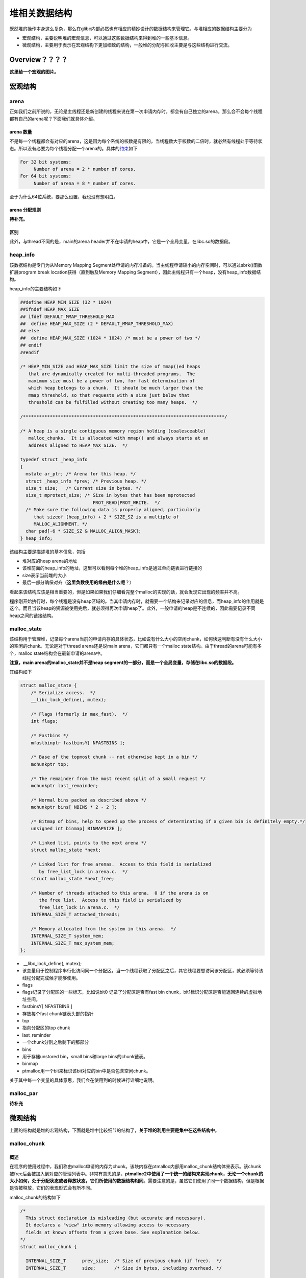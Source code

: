 堆相关数据结构
==============

既然堆的操作本身这么复杂，那么在glibc内部必然也有相应的精妙设计的数据结构来管理它。与堆相应的数据结构主要分为

-  宏观结构，主要说明堆的宏观信息，可以通过这些数据结构来得到堆的一些基本信息。
-  微观结构，主要用于表示在宏观结构下更加细致的结构，一般堆的分配与回收主要是与这些结构进行交流。

Overview？？？？
----------------

**这里给一个宏观的图片。**

宏观结构
--------

arena
~~~~~

正如我们之前所说的，无论是主线程还是新创建的线程来说在第一次申请内存时，都会有自己独立的arena，那么会不会每个线程都有自己的arena呢？下面我们就具体介绍。

arena 数量
^^^^^^^^^^

不是每一个线程都会有对应的arena，这是因为每个系统的核数是有限的，当线程数大于核数的二倍时，就必然有线程处于等待状态。所以没有必要为每个线程分配一个arena的。具体的\ `约束 <https://github.com/sploitfun/lsploits/blob/master/glibc/malloc/arena.c#L847>`__\ 如下

.. code:: text

    For 32 bit systems:
         Number of arena = 2 * number of cores.
    For 64 bit systems:
         Number of arena = 8 * number of cores.

至于为什么64位系统，要那么设置，我也没有想明白。

arena 分配规则
^^^^^^^^^^^^^^

**待补充。**

区别
^^^^

此外，与thread不同的是，main的arena header并不在申请的heap中，它是一个全局变量，在libc.so的数据段。

heap\_info
~~~~~~~~~~

该数据结构是专门为从Memory Mapping Segment处申请的内存准备的。当主线程申请较小的内存空间时，可以通过sbrk()函数扩展program break location获得（直到触及Memory Mapping
Segment），因此主线程只有一个heap，没有heap\_info数据结构。

heap\_info的主要结构如下

.. code:: cpp

    ##define HEAP_MIN_SIZE (32 * 1024)
    ##ifndef HEAP_MAX_SIZE
    ## ifdef DEFAULT_MMAP_THRESHOLD_MAX
    ##  define HEAP_MAX_SIZE (2 * DEFAULT_MMAP_THRESHOLD_MAX)
    ## else
    ##  define HEAP_MAX_SIZE (1024 * 1024) /* must be a power of two */
    ## endif
    ##endif

    /* HEAP_MIN_SIZE and HEAP_MAX_SIZE limit the size of mmap()ed heaps
       that are dynamically created for multi-threaded programs.  The
       maximum size must be a power of two, for fast determination of
       which heap belongs to a chunk.  It should be much larger than the
       mmap threshold, so that requests with a size just below that
       threshold can be fulfilled without creating too many heaps.  */

    /***************************************************************************/

    /* A heap is a single contiguous memory region holding (coalesceable)
       malloc_chunks.  It is allocated with mmap() and always starts at an
       address aligned to HEAP_MAX_SIZE.  */

    typedef struct _heap_info
    {
      mstate ar_ptr; /* Arena for this heap. */
      struct _heap_info *prev; /* Previous heap. */
      size_t size;   /* Current size in bytes. */
      size_t mprotect_size; /* Size in bytes that has been mprotected
                               PROT_READ|PROT_WRITE.  */
      /* Make sure the following data is properly aligned, particularly
         that sizeof (heap_info) + 2 * SIZE_SZ is a multiple of
         MALLOC_ALIGNMENT. */
      char pad[-6 * SIZE_SZ & MALLOC_ALIGN_MASK];
    } heap_info;

该结构主要是描述堆的基本信息，包括

-  堆对应的heap arena的地址
-  该堆前面的heap\_info的地址，这里可以看到每个堆的heap\_info是通过单向链表进行链接的
-  size表示当前堆的大小
-  最后一部分确保对齐（\ **这里负数使用的缘由是什么呢**\ ？）

看起来该结构应该是相当重要的，但是如果如果我们仔细看完整个malloc的实现的话，就会发现它出现的频率并不高。

程序刚开始执行时，每个线程是没有heap区域的。当其申请内存时，就需要一个结构来记录对应的信息，而heap\_info的作用就是这个。而且当该heap的资源被使用完后，就必须得再次申请heap了。此外，一般申请的heap是不连续的，因此需要记录不同heap之间的链接结构。

malloc\_state
~~~~~~~~~~~~~

该结构用于管理堆，记录每个arena当前的申请内存的具体状态，比如说有什么大小的空闲chunk，如何快速判断有没有什么大小的空闲的chunk。无论是对于thread arena还是说main arena，它们都只有一个malloc
state结构。由于thread的arena可能有多个，malloc state结构会在最新申请的arena中。

**注意，main arena的malloc\_state并不是heap segment的一部分，而是一个全局变量，存储在libc.so的数据段。**

其结构如下

.. code:: cpp

    struct malloc_state {
        /* Serialize access.  */
        __libc_lock_define(, mutex);

        /* Flags (formerly in max_fast).  */
        int flags;

        /* Fastbins */
        mfastbinptr fastbinsY[ NFASTBINS ];

        /* Base of the topmost chunk -- not otherwise kept in a bin */
        mchunkptr top;

        /* The remainder from the most recent split of a small request */
        mchunkptr last_remainder;

        /* Normal bins packed as described above */
        mchunkptr bins[ NBINS * 2 - 2 ];

        /* Bitmap of bins, help to speed up the process of determinating if a given bin is definitely empty.*/
        unsigned int binmap[ BINMAPSIZE ];

        /* Linked list, points to the next arena */
        struct malloc_state *next;

        /* Linked list for free arenas.  Access to this field is serialized
           by free_list_lock in arena.c.  */
        struct malloc_state *next_free;

        /* Number of threads attached to this arena.  0 if the arena is on
           the free list.  Access to this field is serialized by
           free_list_lock in arena.c.  */
        INTERNAL_SIZE_T attached_threads;

        /* Memory allocated from the system in this arena.  */
        INTERNAL_SIZE_T system_mem;
        INTERNAL_SIZE_T max_system_mem;
    };

-  ​ \_\_libc\_lock\_define(, mutex);
-  该变量用于控制程序串行化访问同一个分配区，当一个线程获取了分配区之后，其它线程要想访问该分配区，就必须等待该线程分配完成候才能够使用。
-  flags
-  flags记录了分配区的一些标志，比如说bit0 记录了分配区是否有fast bin chunk，bit1标识分配区是否能返回连续的虚拟地址空间。
-  fastbinsY[ NFASTBINS ]
-  存放每个fast chunk链表头部的指针
-  top
-  指向分配区的top chunk
-  last\_reminder
-  一个chunk分割之后剩下的那部分
-  bins
-  用于存储unstored bin，small bins和large bins的chunk链表。
-  binmap
-  ptmalloc用一个bit来标识该bit对应的bin中是否包含空闲chunk。

关于其中每一个变量的具体意思，我们会在使用到的时候进行详细地说明。

malloc\_par
~~~~~~~~~~~

**待补充**

微观结构
--------

上面的结构就是堆的宏观结构，下面就是堆中比较细节的结构了，\ **关于堆的利用主要是集中在这些结构中**\ 。

malloc\_chunk
~~~~~~~~~~~~~

概述
^^^^

在程序的使用过程中，我们称由malloc申请的内存为chunk。该块内存在ptmalloc内部用malloc\_chunk结构体来表示。该chunk被free后会被加入到对应的管理列表中。非常有意思的是，\ **ptmalloc2中使用了一个统一的结构来实现chunk，无论一个chunk的大小如何，处于分配状态或者释放状态，它们所使用的数据结构相同**\ 。需要注意的是，虽然它们使用了同一个数据结构，但是根据是否被释放，它们的表现形式会有所不同。

malloc\_chunk的结构如下

.. code:: cpp

    /*
      This struct declaration is misleading (but accurate and necessary).
      It declares a "view" into memory allowing access to necessary
      fields at known offsets from a given base. See explanation below.
    */
    struct malloc_chunk {

      INTERNAL_SIZE_T      prev_size;  /* Size of previous chunk (if free).  */
      INTERNAL_SIZE_T      size;       /* Size in bytes, including overhead. */

      struct malloc_chunk* fd;         /* double links -- used only if free. */
      struct malloc_chunk* bk;

      /* Only used for large blocks: pointer to next larger size.  */
      struct malloc_chunk* fd_nextsize; /* double links -- used only if free. */
      struct malloc_chunk* bk_nextsize;
    };

具体的，每个字段的解释如下

-  **prev\_size**,
   如果该chunk的\ **物理相邻（即两个指针的地址的差值为chunk大小）的前一chunk**\ 是空闲的话，那该字段记录的是前一个chunk的大小(包括chunk头)。否则，该字段可以用来存储上一个chunk的数据。这里的前一chunk指的是较低地址的chunk。
-  **size** ，该chunk的大小，大小必须是8（32位）的整数倍。如果申请的大小不是8的整数倍，会被转换满足大小的最小的8的倍数。该字段的最低的三个比特位从高到低分别表示
-  NON\_MAIN\_ARENA 记录当前chunk是否不属于主线程，1表示不属于，0表示属于。
-  IS\_MAPPED 记录当前chunk是否是由mmap分配的。
-  PREV\_INUSE
   记录前一个chunk块是否被分配。一般来说，堆中第一个被分配的内存块的size字段的P位都会被设置为1，以便于防止访问前面的非法内存。而且，当一个chunk的size的P位为0时，我们能通过prev\_size字段来获取上一个chunk的地址。这也方便进行空闲chunk之间的合并。
-  **fd,bk**\ 。 chunk处于分配状态时，从fd字段开始是用户的数据，否则chunk空闲时，其字段的含义如下
-  fd指向下一个（非物理相邻）空闲的chunk
-  bk指向上一个（非物理相邻）空闲的chunk
-  通过fd和bk可以将空闲的chunk块加入到空闲的chunk块链表进行统一管理
-  **fd\_nextsize, bk\_nextsize**\ ，也是只有chunk空闲的时候才使用，不过其用于较大的chunk（large chunk）。
-  fd\_nextsize指向前一个与当前chunk大小不同的第一个空闲块，不包含bin的头指针（可暂不考虑）。
-  bk\_nextsize指向后一个与当前chunk大小不同的第一个空闲块，不包含bin的头指针（可暂不考虑）。
-  **这样做可以避免在寻找合适chunk时挨个遍历。**

一个已经分配的chunk的样子如下。\ **我们称前两个字段称为chunk header，后面的部分称为user data。每次malloc申请得到的内存指针，其实指向user data的起始处。**

当一个chunk处于使用状态时，它的下一个chunk的prev\_size域无效，所以下一个chunk的该部分也可以被当前chunk使用。\ **这就是chunk中的空间复用。**

.. code:: cpp

    chunk-> +-+-+-+-+-+-+-+-+-+-+-+-+-+-+-+-+-+-+-+-+-+-+-+-+-+-+-+-+-+-+-+-+
            |             Size of previous chunk, if unallocated (P clear)  |
            +-+-+-+-+-+-+-+-+-+-+-+-+-+-+-+-+-+-+-+-+-+-+-+-+-+-+-+-+-+-+-+-+
            |             Size of chunk, in bytes                     |A|M|P|
      mem-> +-+-+-+-+-+-+-+-+-+-+-+-+-+-+-+-+-+-+-+-+-+-+-+-+-+-+-+-+-+-+-+-+
            |             User data starts here...                          .
            .                                                               .
            .             (malloc_usable_size() bytes)                      .
    next    .                                                               |
    chunk-> +-+-+-+-+-+-+-+-+-+-+-+-+-+-+-+-+-+-+-+-+-+-+-+-+-+-+-+-+-+-+-+-+
            |             (size of chunk, but used for application data)    |
            +-+-+-+-+-+-+-+-+-+-+-+-+-+-+-+-+-+-+-+-+-+-+-+-+-+-+-+-+-+-+-+-+
            |             Size of next chunk, in bytes                |A|0|1|
            +-+-+-+-+-+-+-+-+-+-+-+-+-+-+-+-+-+-+-+-+-+-+-+-+-+-+-+-+-+-+-+-+

被释放的chunk一般被记录在链表中（可能是循环链表，也可能是单向链表）。具体结构如下

.. code:: cpp

    chunk-> +-+-+-+-+-+-+-+-+-+-+-+-+-+-+-+-+-+-+-+-+-+-+-+-+-+-+-+-+-+-+-+-+
            |             Size of previous chunk, if unallocated (P clear)  |
            +-+-+-+-+-+-+-+-+-+-+-+-+-+-+-+-+-+-+-+-+-+-+-+-+-+-+-+-+-+-+-+-+
    `head:' |             Size of chunk, in bytes                     |A|0|P|
      mem-> +-+-+-+-+-+-+-+-+-+-+-+-+-+-+-+-+-+-+-+-+-+-+-+-+-+-+-+-+-+-+-+-+
            |             Forward pointer to next chunk in list             |
            +-+-+-+-+-+-+-+-+-+-+-+-+-+-+-+-+-+-+-+-+-+-+-+-+-+-+-+-+-+-+-+-+
            |             Back pointer to previous chunk in list            |
            +-+-+-+-+-+-+-+-+-+-+-+-+-+-+-+-+-+-+-+-+-+-+-+-+-+-+-+-+-+-+-+-+
            |             Unused space (may be 0 bytes long)                .
            .                                                               .
     next   .                                                               |
    chunk-> +-+-+-+-+-+-+-+-+-+-+-+-+-+-+-+-+-+-+-+-+-+-+-+-+-+-+-+-+-+-+-+-+
    `foot:' |             Size of chunk, in bytes                           |
            +-+-+-+-+-+-+-+-+-+-+-+-+-+-+-+-+-+-+-+-+-+-+-+-+-+-+-+-+-+-+-+-+
            |             Size of next chunk, in bytes                |A|0|0|
            +-+-+-+-+-+-+-+-+-+-+-+-+-+-+-+-+-+-+-+-+-+-+-+-+-+-+-+-+-+-+-+-+

我们可以发现，如果一个chunk处于free状态，其实是可能有两个位置记录其相应的大小的，一个是本身的记录，一个是其后一个chunk会记录。而一般来说相邻的两个空闲chunk会被合并为一个chunk，这也恰好加速了两个物理相邻的空闲chunk块的合并速度。

**一些关于堆的约束，后面详细考虑**

.. code:: cpp

    /*
        The three exceptions to all this are:
         1. The special chunk `top' doesn't bother using the
        trailing size field since there is no next contiguous chunk
        that would have to index off it. After initialization, `top'
        is forced to always exist.  If it would become less than
        MINSIZE bytes long, it is replenished.
         2. Chunks allocated via mmap, which have the second-lowest-order
        bit M (IS_MMAPPED) set in their size fields.  Because they are
        allocated one-by-one, each must contain its own trailing size
        field.  If the M bit is set, the other bits are ignored
        (because mmapped chunks are neither in an arena, nor adjacent
        to a freed chunk).  The M bit is also used for chunks which
        originally came from a dumped heap via malloc_set_state in
        hooks.c.
         3. Chunks in fastbins are treated as allocated chunks from the
        point of view of the chunk allocator.  They are consolidated
        with their neighbors only in bulk, in malloc_consolidate.
    */

chunk相关宏
^^^^^^^^^^^

这里主要介绍关于chunk的大小、对齐检查以及一些转换的宏代码。

**chunk与mem指针头部的转换**

.. code:: cpp

    /* conversion from malloc headers to user pointers, and back */

    ##define chunk2mem(p) ((void *) ((char *) (p) + 2 * SIZE_SZ))
    ##define mem2chunk(mem) ((mchunkptr)((char *) (mem) -2 * SIZE_SZ))

**最小可能的chunk**

.. code:: cpp

    /* The smallest possible chunk */
    ##define MIN_CHUNK_SIZE (offsetof(struct malloc_chunk, fd_nextsize))

这里，offsetof函数计算出fd\_nextsize在malloc\_chunk中的偏移，这说明，最小的chunk至少要包含到bk指针。

**最小申请的堆内存大小**

.. code:: cpp

    /* The smallest size we can malloc is an aligned minimal chunk */

    ##define MINSIZE                                                                \
        (unsigned long) (((MIN_CHUNK_SIZE + MALLOC_ALIGN_MASK) &                   \
                          ~MALLOC_ALIGN_MASK))

**检查分配给用户的内存与本身的chunk是否对齐**

.. code:: cpp

    /* Check if m has acceptable alignment */

    ##define aligned_OK(m) (((unsigned long) (m) & MALLOC_ALIGN_MASK) == 0)

    ##define misaligned_chunk(p)                                                    \
        ((uintptr_t)(MALLOC_ALIGNMENT == 2 * SIZE_SZ ? (p) : chunk2mem(p)) &       \
         MALLOC_ALIGN_MASK)

**请求字节数判断**

.. code:: cpp

    /*
       Check if a request is so large that it would wrap around zero when
       padded and aligned. To simplify some other code, the bound is made
       low enough so that adding MINSIZE will also not wrap around zero.
     */

    ##define REQUEST_OUT_OF_RANGE(req)                                              \
        ((unsigned long) (req) >= (unsigned long) (INTERNAL_SIZE_T)(-2 * MINSIZE))

**将用户请求内存大小转为实际分配大小**

.. code:: cpp

    /* pad request bytes into a usable size -- internal version */
    //MALLOC_ALIGN_MASK = 2 * SIZE_SZ -1
    ##define request2size(req)                                                      \
        (((req) + SIZE_SZ + MALLOC_ALIGN_MASK < MINSIZE)                           \
             ? MINSIZE                                                             \
             : ((req) + SIZE_SZ + MALLOC_ALIGN_MASK) & ~MALLOC_ALIGN_MASK)

    /*  Same, except also perform argument check */

    ##define checked_request2size(req, sz)                                          \
        if (REQUEST_OUT_OF_RANGE(req)) {                                           \
            __set_errno(ENOMEM);                                                   \
            return 0;                                                              \
        }                                                                          \
        (sz) = request2size(req);

当一个chunk处于已分配状态时，它的物理相邻的下一个chunk的prev\_size字段必然是无效的，故而这个字段就可以被当前这个chunk使用。这就是ptmalloc中chunk之间的复用。因此，实际要被分配的内存的大小应该为先添加上存储本chunk的大小字段的字节大小，然后再按照MALLOC的规定进行对齐，这里之所以不需要再加上prev\_size字段所占据的大小，就是可以复用下一个chunk的这一字段作为当前chunk的数据段。除此之外，我们必须得确保chunk实际所能利用的大小至少可以存储prev\_size，size，fd，bk这四个字段，所以我们会将其与MINSIZE进行比较。如果调整后不满足最低要求，那么我们就需要直接分配MINSIZE字节，否则，我们就可以按照之前的计算公式来进行计算。

**标记位相关**

.. code:: cpp

    /* size field is or'ed with PREV_INUSE when previous adjacent chunk in use */
    ##define PREV_INUSE 0x1

    /* extract inuse bit of previous chunk */
    ##define prev_inuse(p) ((p)->mchunk_size & PREV_INUSE)

    /* size field is or'ed with IS_MMAPPED if the chunk was obtained with mmap() */
    ##define IS_MMAPPED 0x2

    /* check for mmap()'ed chunk */
    ##define chunk_is_mmapped(p) ((p)->mchunk_size & IS_MMAPPED)

    /* size field is or'ed with NON_MAIN_ARENA if the chunk was obtained
       from a non-main arena.  This is only set immediately before handing
       the chunk to the user, if necessary.  */
    ##define NON_MAIN_ARENA 0x4

    /* Check for chunk from main arena.  */
    ##define chunk_main_arena(p) (((p)->mchunk_size & NON_MAIN_ARENA) == 0)

    /* Mark a chunk as not being on the main arena.  */
    ##define set_non_main_arena(p) ((p)->mchunk_size |= NON_MAIN_ARENA)

    /*
       Bits to mask off when extracting size
       Note: IS_MMAPPED is intentionally not masked off from size field in
       macros for which mmapped chunks should never be seen. This should
       cause helpful core dumps to occur if it is tried by accident by
       people extending or adapting this malloc.
     */
    ##define SIZE_BITS (PREV_INUSE | IS_MMAPPED | NON_MAIN_ARENA)

**获取chunk size**

.. code:: cpp

    /* Get size, ignoring use bits */
    ##define chunksize(p) (chunksize_nomask(p) & ~(SIZE_BITS))

    /* Like chunksize, but do not mask SIZE_BITS.  */
    ##define chunksize_nomask(p) ((p)->mchunk_size)

**获取下一个物理相邻的chunk**

.. code:: cpp

    /* Ptr to next physical malloc_chunk. */
    ##define next_chunk(p) ((mchunkptr)(((char *) (p)) + chunksize(p)))

**获取前一个chunk的信息**

.. code:: cpp

    /* Size of the chunk below P.  Only valid if prev_inuse (P).  */
    ##define prev_size(p) ((p)->mchunk_prev_size)

    /* Set the size of the chunk below P.  Only valid if prev_inuse (P).  */
    ##define set_prev_size(p, sz) ((p)->mchunk_prev_size = (sz))

    /* Ptr to previous physical malloc_chunk.  Only valid if prev_inuse (P).  */
    ##define prev_chunk(p) ((mchunkptr)(((char *) (p)) - prev_size(p)))

**当前chunk使用状态相关操作**

.. code:: cpp

    /* extract p's inuse bit */
    ##define inuse(p)                                                               \
        ((((mchunkptr)(((char *) (p)) + chunksize(p)))->mchunk_size) & PREV_INUSE)

    /* set/clear chunk as being inuse without otherwise disturbing */
    ##define set_inuse(p)                                                           \
        ((mchunkptr)(((char *) (p)) + chunksize(p)))->mchunk_size |= PREV_INUSE

    ##define clear_inuse(p)                                                         \
        ((mchunkptr)(((char *) (p)) + chunksize(p)))->mchunk_size &= ~(PREV_INUSE)

**设置chunk的size字段**

.. code:: cpp

    /* Set size at head, without disturbing its use bit */
    // SIZE_BITS = 7
    ##define set_head_size(p, s)                                                    \
        ((p)->mchunk_size = (((p)->mchunk_size & SIZE_BITS) | (s)))

    /* Set size/use field */
    ##define set_head(p, s) ((p)->mchunk_size = (s))

    /* Set size at footer (only when chunk is not in use) */
    ##define set_foot(p, s)                                                         \
        (((mchunkptr)((char *) (p) + (s)))->mchunk_prev_size = (s))

**获取指定偏移的chunk**

.. code:: cpp

    /* Treat space at ptr + offset as a chunk */
    ##define chunk_at_offset(p, s) ((mchunkptr)(((char *) (p)) + (s)))

**指定偏移处chunk使用状态相关操作**

.. code:: cpp

    /* check/set/clear inuse bits in known places */
    ##define inuse_bit_at_offset(p, s)                                              \
        (((mchunkptr)(((char *) (p)) + (s)))->mchunk_size & PREV_INUSE)

    ##define set_inuse_bit_at_offset(p, s)                                          \
        (((mchunkptr)(((char *) (p)) + (s)))->mchunk_size |= PREV_INUSE)

    ##define clear_inuse_bit_at_offset(p, s)                                        \
        (((mchunkptr)(((char *) (p)) + (s)))->mchunk_size &= ~(PREV_INUSE))

bin
~~~

概述
^^^^

我们曾经说到过，用户释放掉的chunk不会马上归还给系统，ptmalloc会统一管理heap和mmap映射区域中的空闲的chunk。当用户再一次请求分配内存时，ptmalloc分配器会试图在空闲的chunk中挑选一块合适的给用户。这样可以避免频繁的系统调用，降低内存分配的开销。

在具体的实现中，对于空闲的chunk，ptmalloc采用分箱式方法进行管理。首先，它会根据空闲的chunk的大小以及使用状态将chunk进行初步分为4类：fast bins，small bins，large bins，unsorted
bins。每类中仍然有更加细化的划分，相似大小的chunk会用双向链表链接起来。也就是说，在每类bin的内部仍然会有多个互不相关的链表来保存不同大小的chunk。

对于small bins，large bins，unsorted bins来说，Ptmalloc将它们维护在同一个数组中。这些bin对应的数据结构在malloc\_state中，如下

.. code:: cpp

    ##define NBINS 128
    /* Normal bins packed as described above */
    mchunkptr bins[ NBINS * 2 - 2 ];

虽然每个bin的表头使用mchunkptr这个数据结构，但是这只是为了方便我们将每个bin转化为malloc\_chunk指针。我们在使用时会将这个指针当做一个chunk的fd或bk指针来操作，以便于将处于空闲的堆块链接在一起。这样可以节省空间，并提高可用性。那到底是怎么节省的呢？这里我们以32位系统为例

+-----------+-----------------------------+-----------------------+-----------------------------+-----------------------+
| 含义      | bin1的fd/bin2的prev\_size   | bin1的bk/bin2的size   | bin2的fd/bin3的prev\_size   | bin2的bk/bin3的size   |
+===========+=============================+=======================+=============================+=======================+
| bin下标   | 0                           | 1                     | 2                           | 3                     |
+-----------+-----------------------------+-----------------------+-----------------------------+-----------------------+

可以看出除了第一个bin（unsorted bin）外，后面的每个bin会共享前面的bin的字段，将其视为malloc
chunk部分的prev\_size和size。这里也说明了一个问题，\ **bin的下标和我们所说的第几个bin并不是一致的**\ 。\ **这里也说明bin表头的chunk的prev\_size与size字段不能随便修改，因为这两个字段是被其它bin所利用的。**

相应的宏如下

.. code:: cpp

    typedef struct malloc_chunk *mbinptr;

    /* addressing -- note that bin_at(0) does not exist */
    ##define bin_at(m, i)                                                           \
        (mbinptr)(((char *) &((m)->bins[ ((i) -1) * 2 ])) -                        \
                  offsetof(struct malloc_chunk, fd))

    /* analog of ++bin */
    //获取下一个bin的地址
    ##define next_bin(b) ((mbinptr)((char *) (b) + (sizeof(mchunkptr) << 1)))

    /* Reminders about list directionality within bins */
    //这两个宏可以用来遍历bin
    //获取bin的位于链表头的chunk
    ##define first(b) ((b)->fd)
    //获取bin的位于链表尾的chunk
    ##define last(b) ((b)->bk)

**这里给出一个更加详细的图。?????**

数组中的bin依次介绍如下

1. 第一个为unsorted bin，字如其面，这里面的chunk没有进行排序，存储的chunk比较杂。
2. 索引从2到64的bin称为small bins，同一个small bin中的chunk的大小相同。两个相邻索引的small bin中的chunk大小相差的字节数为\ **2个机器字长**\ ，即32位相差8字节，64位相差16字节。
3. small bins后面的bin被称作large bins。large bins中的每一个bin都包含一定范围内的chunk，其中的chunk按大小序排列。相同大小的chunk同样按照最近使用顺序排列。

从small bin开始，每个bin的所存储的chunk的大小会不断增加。

此外，上述这些bin的排布都会遵循一个原则：\ **任意两个物理相邻的空闲chunk不能在一起**\ 。

需要注意的是，并不是所有的chunk被释放后就立即被放到bin中。ptmalloc为了提高分配的速度，会把一些小的的chunk\ **先**\ 放到fast
bins的容器内。\ **而且，fastbin中容器中的chunk的使用标记总是被置位的，所以不满足上面的那个原则。**

fast bin
^^^^^^^^

对于大多数程序来说，经常会申请以及释放一些比较小的内存块。而且，这个频率相对来说比较高。如果我们在将一些较小的chunk释放之后发现存在与之相邻的空闲的chunk并将它们进行合并，当我们下一次再次申请相应大小的chunk时，就需要对chunk进行分割，这样就大大降低了堆的利用效率。\ **因为我们把大部分时间花在了合并与分割以及中间检查的过程中。**\ 因此，ptmalloc中专门设计了fast
bin，对应的变量就是 malloc state 中的 fastbinsY ，对应的数据结构如下

.. code:: cpp

    /*
       Fastbins

        An array of lists holding recently freed small chunks.  Fastbins
        are not doubly linked.  It is faster to single-link them, and
        since chunks are never removed from the middles of these lists,
        double linking is not necessary. Also, unlike regular bins, they
        are not even processed in FIFO order (they use faster LIFO) since
        ordering doesn't much matter in the transient contexts in which
        fastbins are normally used.

        Chunks in fastbins keep their inuse bit set, so they cannot
        be consolidated with other free chunks. malloc_consolidate
        releases all chunks in fastbins and consolidates them with
        other free chunks.
     */
    typedef struct malloc_chunk *mfastbinptr;

    /*
        This is in malloc_state.
        /* Fastbins */
        mfastbinptr fastbinsY[ NFASTBINS ];
    */

为了更加高效地利用fast bin，glibc 直接采用单向链表对其中的每个bin进行组织，并且\ **每个bin采取LIFO策略**\ ，最近释放的 chunk
会更早地被分配，所以会更加适合于局部性。也就是说，当用户需要的chunk的大小小于 fastbin 的最大大小时， ptmalloc 会首先判断 fastbin
中是否有bin中有对应大小的空闲块，如果有的话，就会直接从这个bin中获取chunk。如果没有的话，ptmalloc才会做接下来的一系列操作。

默认情况下（32位为例）， fastbin 中默认支持最大的 chunk 的数据空间大小为64字节。但是其可以支持的chunk的数据空间最大为80字节。除此之外， fastbin
最多可以支持的bin的个数为10个，从数据空间为8字节开始一直到80字节，定义如下

.. code:: cpp

    ##define NFASTBINS (fastbin_index(request2size(MAX_FAST_SIZE)) + 1)

    ##ifndef DEFAULT_MXFAST
    ##define DEFAULT_MXFAST (64 * SIZE_SZ / 4)
    ##endif
      
    /* The maximum fastbin request size we support */
    ##define MAX_FAST_SIZE (80 * SIZE_SZ / 4)

    /*
       Since the lowest 2 bits in max_fast don't matter in size comparisons,
       they are used as flags.
     */

    /*
       FASTCHUNKS_BIT held in max_fast indicates that there are probably
       some fastbin chunks. It is set true on entering a chunk into any
       fastbin, and cleared only in malloc_consolidate.

       The truth value is inverted so that have_fastchunks will be true
       upon startup (since statics are zero-filled), simplifying
       initialization checks.
     */
    //判断分配区是否有 fast bin chunk，1表示没有
    ##define FASTCHUNKS_BIT (1U)

    ##define have_fastchunks(M) (((M)->flags & FASTCHUNKS_BIT) == 0)
    ##define clear_fastchunks(M) catomic_or(&(M)->flags, FASTCHUNKS_BIT)
    ##define set_fastchunks(M) catomic_and(&(M)->flags, ~FASTCHUNKS_BIT)

    /*
       NONCONTIGUOUS_BIT indicates that MORECORE does not return contiguous
       regions.  Otherwise, contiguity is exploited in merging together,
       when possible, results from consecutive MORECORE calls.

       The initial value comes from MORECORE_CONTIGUOUS, but is
       changed dynamically if mmap is ever used as an sbrk substitute.
     */
    // MORECODE是否返回连续的内存区域。
    // 主分配区中的MORECORE其实为sbr()，默认返回连续虚拟地址空间
    // 非主分配区使用mmap()分配大块虚拟内存，然后进行切分来模拟主分配区的行为
    // 而默认情况下mmap映射区域是不保证虚拟地址空间连续的，所以非主分配区默认分配非连续虚拟地址空间。
    ##define NONCONTIGUOUS_BIT (2U)

    ##define contiguous(M) (((M)->flags & NONCONTIGUOUS_BIT) == 0)
    ##define noncontiguous(M) (((M)->flags & NONCONTIGUOUS_BIT) != 0)
    ##define set_noncontiguous(M) ((M)->flags |= NONCONTIGUOUS_BIT)
    ##define set_contiguous(M) ((M)->flags &= ~NONCONTIGUOUS_BIT)

    /* ARENA_CORRUPTION_BIT is set if a memory corruption was detected on the
       arena.  Such an arena is no longer used to allocate chunks.  Chunks
       allocated in that arena before detecting corruption are not freed.  */

    ##define ARENA_CORRUPTION_BIT (4U)

    ##define arena_is_corrupt(A) (((A)->flags & ARENA_CORRUPTION_BIT))
    ##define set_arena_corrupt(A) ((A)->flags |= ARENA_CORRUPTION_BIT)

    /*
       Set value of max_fast.
       Use impossibly small value if 0.
       Precondition: there are no existing fastbin chunks.
       Setting the value clears fastchunk bit but preserves noncontiguous bit.
     */

    ##define set_max_fast(s)                                                        \
        global_max_fast =                                                          \
            (((s) == 0) ? SMALLBIN_WIDTH : ((s + SIZE_SZ) & ~MALLOC_ALIGN_MASK))
    ##define get_max_fast() global_max_fast

ptmalloc默认情况下会调用set\_max\_fast(s)将全局变量 global\_max\_fast 设置为DEFAULT\_MXFAST，也就是设置fast bins中chunk的最大值。当MAX\_FAST\_SIZE被设置为0时，系统就不会支持fastbin。

**fastbin的索引**

.. code:: cpp


    ##define fastbin(ar_ptr, idx) ((ar_ptr)->fastbinsY[ idx ])

    /* offset 2 to use otherwise unindexable first 2 bins */
    // 这里要减2，否则的话，前两个bin没有办法索引到。
    ##define fastbin_index(sz)                                                      \
        ((((unsigned int) (sz)) >> (SIZE_SZ == 8 ? 4 : 3)) - 2)

**需要特别注意的是，fastbin范围的chunk的inuse始终被置为1。因此它们不会和其它被释放的chunk合并。**

但是当释放的chunk与该chunk相邻的空闲chunk合并后的大小大于FASTBIN\_CONSOLIDATION\_THRESHOLD时，内存碎片可能比较多了，我们就需要把fast bins中的chunk都进行合并，以减少内存碎片对系统的影响。

.. code:: cpp

    /*
       FASTBIN_CONSOLIDATION_THRESHOLD is the size of a chunk in free()
       that triggers automatic consolidation of possibly-surrounding
       fastbin chunks. This is a heuristic, so the exact value should not
       matter too much. It is defined at half the default trim threshold as a
       compromise heuristic to only attempt consolidation if it is likely
       to lead to trimming. However, it is not dynamically tunable, since
       consolidation reduces fragmentation surrounding large chunks even
       if trimming is not used.
     */

    ##define FASTBIN_CONSOLIDATION_THRESHOLD (65536UL)

**malloc\_consolidate函数可以将fastbin中所有的chunk释放并合并在一起。？？？**

::

    /*
        Chunks in fastbins keep their inuse bit set, so they cannot
        be consolidated with other free chunks. malloc_consolidate
        releases all chunks in fastbins and consolidates them with
        other free chunks.
     */

small bin
^^^^^^^^^

small bins中每个chunk的大小与其所在的bin的index的关系为：chunk\_size =2 \* SIZE\_SZ \*index，具体如下

+--------+----------------------+----------------------+
| 下标   | SIZE\_SZ=4（32位）   | SIZE\_SZ=8（64位）   |
+========+======================+======================+
| 2      | 16                   | 32                   |
+--------+----------------------+----------------------+
| 3      | 24                   | 48                   |
+--------+----------------------+----------------------+
| 4      | 32                   | 64                   |
+--------+----------------------+----------------------+
| 5      | 40                   | 80                   |
+--------+----------------------+----------------------+
| x      | 2\*4\*x              | 2\*8\*x              |
+--------+----------------------+----------------------+
| 63     | 504                  | 1008                 |
+--------+----------------------+----------------------+

small
bins中一共有62个链表，每个链表中存储的chunk大小都一致。比如对于32位系统来说，下标2对应的双向链表中存储的chunk大小为均为16字节。每个链表都有链表头结点，这样可以方便对于链表内部结点的管理。此外，\ **small
bins中每个bin对应的链表采用FIFO的规则**\ ，所以同一个链表中先被释放的chunk会先被分配出去。

small bin相关的宏如下

.. code:: cpp

    ##define NSMALLBINS 64
    ##define SMALLBIN_WIDTH MALLOC_ALIGNMENT
    // 是否需要对small bin的下标进行纠正
    ##define SMALLBIN_CORRECTION (MALLOC_ALIGNMENT > 2 * SIZE_SZ)

    ##define MIN_LARGE_SIZE ((NSMALLBINS - SMALLBIN_CORRECTION) * SMALLBIN_WIDTH)
    //判断chunk的大小是否在small bin范围内
    ##define in_smallbin_range(sz)                                                  \
        ((unsigned long) (sz) < (unsigned long) MIN_LARGE_SIZE)
    // 根据chunk的大小得到small bin对应的索引。
    ##define smallbin_index(sz)                                                     \
        ((SMALLBIN_WIDTH == 16 ? (((unsigned) (sz)) >> 4)                          \
                               : (((unsigned) (sz)) >> 3)) +                       \
         SMALLBIN_CORRECTION)

**或许，大家会很疑惑，那fastbin与small bin中chunk的大小会有很大一部分重合啊，那small bin中对应大小的bin是不是就没有什么作用啊？** 其实不然，fast bin中的chunk是有可能被放到small bin中去的。

large bin
^^^^^^^^^

large bins中一共包括63个bin，每个bin中的chunk的大小不再一致，而是处于一定区间范围内。此外，这63个bin被分成了6组，每组bin中的chunk大小之间的公差一致，具体如下：

+------+--------+-----------+
| 组   | 数量   | 公差      |
+======+========+===========+
| 1    | 32     | 64B       |
+------+--------+-----------+
| 2    | 16     | 512B      |
+------+--------+-----------+
| 3    | 8      | 4096B     |
+------+--------+-----------+
| 4    | 4      | 32768B    |
+------+--------+-----------+
| 5    | 2      | 262144B   |
+------+--------+-----------+
| 6    | 1      | 不限制    |
+------+--------+-----------+

这里我们以32位平台的large bin为例，第一个large bin的起始chunk大小为512字节，其位于第一组，所以该bin可以存储的chunk的大小范围为[512,512+64)。

关于large bin的宏如下，这里我们以32位平台下，第一个large bin的起始chunk大小为例，为512字节，那么

512>>6 = 8，所以其下标为56+8=64。

.. code:: cpp

    ##define largebin_index_32(sz)                                                  \
        (((((unsigned long) (sz)) >> 6) <= 38)                                     \
             ? 56 + (((unsigned long) (sz)) >> 6)                                  \
             : ((((unsigned long) (sz)) >> 9) <= 20)                               \
                   ? 91 + (((unsigned long) (sz)) >> 9)                            \
                   : ((((unsigned long) (sz)) >> 12) <= 10)                        \
                         ? 110 + (((unsigned long) (sz)) >> 12)                    \
                         : ((((unsigned long) (sz)) >> 15) <= 4)                   \
                               ? 119 + (((unsigned long) (sz)) >> 15)              \
                               : ((((unsigned long) (sz)) >> 18) <= 2)             \
                                     ? 124 + (((unsigned long) (sz)) >> 18)        \
                                     : 126)

    ##define largebin_index_32_big(sz)                                              \
        (((((unsigned long) (sz)) >> 6) <= 45)                                     \
             ? 49 + (((unsigned long) (sz)) >> 6)                                  \
             : ((((unsigned long) (sz)) >> 9) <= 20)                               \
                   ? 91 + (((unsigned long) (sz)) >> 9)                            \
                   : ((((unsigned long) (sz)) >> 12) <= 10)                        \
                         ? 110 + (((unsigned long) (sz)) >> 12)                    \
                         : ((((unsigned long) (sz)) >> 15) <= 4)                   \
                               ? 119 + (((unsigned long) (sz)) >> 15)              \
                               : ((((unsigned long) (sz)) >> 18) <= 2)             \
                                     ? 124 + (((unsigned long) (sz)) >> 18)        \
                                     : 126)

    // XXX It remains to be seen whether it is good to keep the widths of
    // XXX the buckets the same or whether it should be scaled by a factor
    // XXX of two as well.
    ##define largebin_index_64(sz)                                                  \
        (((((unsigned long) (sz)) >> 6) <= 48)                                     \
             ? 48 + (((unsigned long) (sz)) >> 6)                                  \
             : ((((unsigned long) (sz)) >> 9) <= 20)                               \
                   ? 91 + (((unsigned long) (sz)) >> 9)                            \
                   : ((((unsigned long) (sz)) >> 12) <= 10)                        \
                         ? 110 + (((unsigned long) (sz)) >> 12)                    \
                         : ((((unsigned long) (sz)) >> 15) <= 4)                   \
                               ? 119 + (((unsigned long) (sz)) >> 15)              \
                               : ((((unsigned long) (sz)) >> 18) <= 2)             \
                                     ? 124 + (((unsigned long) (sz)) >> 18)        \
                                     : 126)

    ##define largebin_index(sz)                                                     \
        (SIZE_SZ == 8 ? largebin_index_64(sz) : MALLOC_ALIGNMENT == 16             \
                                                    ? largebin_index_32_big(sz)    \
                                                    : largebin_index_32(sz))

unsorted bin
^^^^^^^^^^^^

unsorted bin可以视为small bins 与large bins 之间的缓冲。 unsorted bin只有一个链表，其中的空闲chunk不会进行排序，主要有两个来源

-  一个chunk被分割成两半后剩下的部分会被放到unsorted bin中。
-  所有的chunk在回收利用前都会放到unsorted bin中。

其在glibc中具体的说明如下

.. code:: cpp

    /*
       Unsorted chunks

        All remainders from chunk splits, as well as all returned chunks,
        are first placed in the "unsorted" bin. They are then placed
        in regular bins after malloc gives them ONE chance to be used before
        binning. So, basically, the unsorted_chunks list acts as a queue,
        with chunks being placed on it in free (and malloc_consolidate),
        and taken off (to be either used or placed in bins) in malloc.

        The NON_MAIN_ARENA flag is never set for unsorted chunks, so it
        does not have to be taken into account in size comparisons.
     */

从下面的宏我们可以看出

.. code:: cpp

    /* The otherwise unindexable 1-bin is used to hold unsorted chunks. */
    ##define unsorted_chunks(M) (bin_at(M, 1))

unsorted bin处于我们之前所说的数组下标1处。

common macro
^^^^^^^^^^^^

这里介绍一些通用的宏。

**根据chunk的大小统一地获得chunk所在的索引**

.. code:: cpp

    ##define bin_index(sz)                                                          \
        ((in_smallbin_range(sz)) ? smallbin_index(sz) : largebin_index(sz))

top chunk
~~~~~~~~~

glibc中对于top chunk的描述如下

.. code:: cpp

    /*
       Top

        The top-most available chunk (i.e., the one bordering the end of
        available memory) is treated specially. It is never included in
        any bin, is used only if no other chunk is available, and is
        released back to the system if it is very large (see
        M_TRIM_THRESHOLD).  Because top initially
        points to its own bin with initial zero size, thus forcing
        extension on the first malloc request, we avoid having any special
        code in malloc to check whether it even exists yet. But we still
        need to do so when getting memory from system, so we make
        initial_top treat the bin as a legal but unusable chunk during the
        interval between initialization and the first call to
        sysmalloc. (This is somewhat delicate, since it relies on
        the 2 preceding words to be zero during this interval as well.)
     */

    /* Conveniently, the unsorted bin can be used as dummy top on first call */
    ##define initial_top(M) (unsorted_chunks(M))

程序第一次进行malloc的时候，就会将heap分为两块，一块给用户，剩下的那块就是top chunk。其实，所谓的top
chunk就是处于当前堆的物理地址最高的chunk。这个chunk不属于任何一个bin，它的作用在于当所有的bin都无法满足用户请求的大小时，如果其大小不小于指定的大小，就进行分配，并将剩下的部分作为新的top
chunk。否则，就对heap进行扩展后再进行分配。在main arena中通过sbrk扩展heap，而在thread arena中通过mmap分配新的heap。

需要注意的是，top chunk的prev\_inuse比特位始终为1，否则其前面的chunk就会被合并到top chunk中。

last remainder
~~~~~~~~~~~~~~

在用户使用 malloc 请求分配内存时，ptmalloc2 找到的 chunk 可能并不是和申请的大小一致，这时候就将分割之后的剩余部分称之为 last remainder chunk ，unsort bin也会存这一块。
